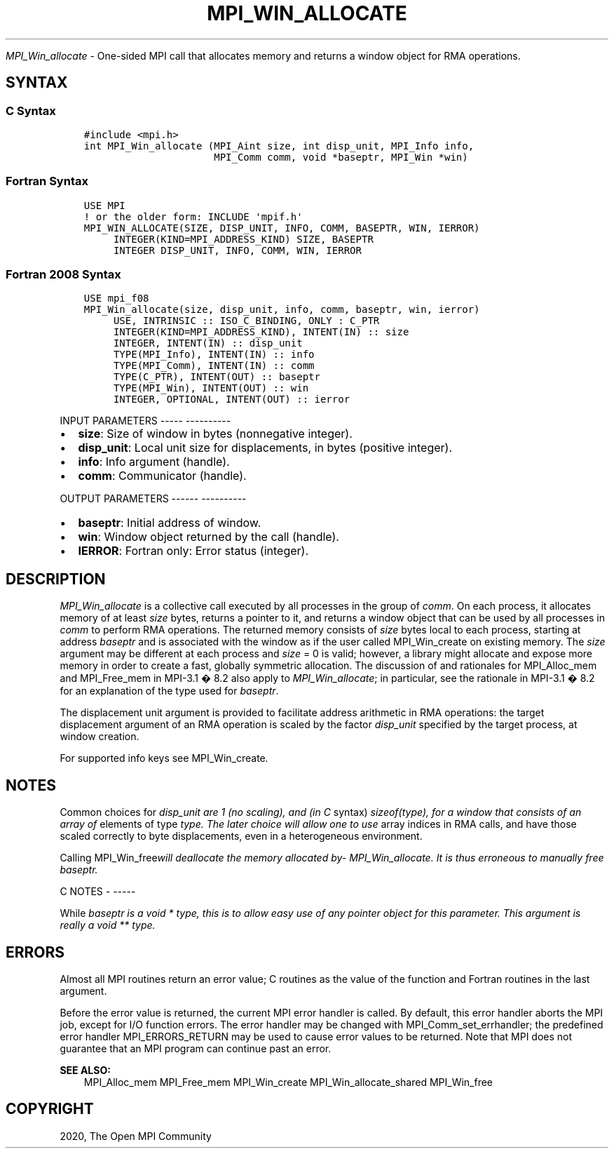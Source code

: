 .\" Man page generated from reStructuredText.
.
.TH "MPI_WIN_ALLOCATE" "3" "Jan 05, 2022" "" "Open MPI"
.
.nr rst2man-indent-level 0
.
.de1 rstReportMargin
\\$1 \\n[an-margin]
level \\n[rst2man-indent-level]
level margin: \\n[rst2man-indent\\n[rst2man-indent-level]]
-
\\n[rst2man-indent0]
\\n[rst2man-indent1]
\\n[rst2man-indent2]
..
.de1 INDENT
.\" .rstReportMargin pre:
. RS \\$1
. nr rst2man-indent\\n[rst2man-indent-level] \\n[an-margin]
. nr rst2man-indent-level +1
.\" .rstReportMargin post:
..
.de UNINDENT
. RE
.\" indent \\n[an-margin]
.\" old: \\n[rst2man-indent\\n[rst2man-indent-level]]
.nr rst2man-indent-level -1
.\" new: \\n[rst2man-indent\\n[rst2man-indent-level]]
.in \\n[rst2man-indent\\n[rst2man-indent-level]]u
..
.sp
\fI\%MPI_Win_allocate\fP \- One\-sided MPI call that allocates memory and
returns a window object for RMA operations.
.SH SYNTAX
.SS C Syntax
.INDENT 0.0
.INDENT 3.5
.sp
.nf
.ft C
#include <mpi.h>
int MPI_Win_allocate (MPI_Aint size, int disp_unit, MPI_Info info,
                      MPI_Comm comm, void *baseptr, MPI_Win *win)
.ft P
.fi
.UNINDENT
.UNINDENT
.SS Fortran Syntax
.INDENT 0.0
.INDENT 3.5
.sp
.nf
.ft C
USE MPI
! or the older form: INCLUDE \(aqmpif.h\(aq
MPI_WIN_ALLOCATE(SIZE, DISP_UNIT, INFO, COMM, BASEPTR, WIN, IERROR)
     INTEGER(KIND=MPI_ADDRESS_KIND) SIZE, BASEPTR
     INTEGER DISP_UNIT, INFO, COMM, WIN, IERROR
.ft P
.fi
.UNINDENT
.UNINDENT
.SS Fortran 2008 Syntax
.INDENT 0.0
.INDENT 3.5
.sp
.nf
.ft C
USE mpi_f08
MPI_Win_allocate(size, disp_unit, info, comm, baseptr, win, ierror)
     USE, INTRINSIC :: ISO_C_BINDING, ONLY : C_PTR
     INTEGER(KIND=MPI_ADDRESS_KIND), INTENT(IN) :: size
     INTEGER, INTENT(IN) :: disp_unit
     TYPE(MPI_Info), INTENT(IN) :: info
     TYPE(MPI_Comm), INTENT(IN) :: comm
     TYPE(C_PTR), INTENT(OUT) :: baseptr
     TYPE(MPI_Win), INTENT(OUT) :: win
     INTEGER, OPTIONAL, INTENT(OUT) :: ierror
.ft P
.fi
.UNINDENT
.UNINDENT
.sp
INPUT PARAMETERS
\-\-\-\-\- \-\-\-\-\-\-\-\-\-\-
.INDENT 0.0
.IP \(bu 2
\fBsize\fP: Size of window in bytes (nonnegative integer).
.IP \(bu 2
\fBdisp_unit\fP: Local unit size for displacements, in bytes (positive integer).
.IP \(bu 2
\fBinfo\fP: Info argument (handle).
.IP \(bu 2
\fBcomm\fP: Communicator (handle).
.UNINDENT
.sp
OUTPUT PARAMETERS
\-\-\-\-\-\- \-\-\-\-\-\-\-\-\-\-
.INDENT 0.0
.IP \(bu 2
\fBbaseptr\fP: Initial address of window.
.IP \(bu 2
\fBwin\fP: Window object returned by the call (handle).
.IP \(bu 2
\fBIERROR\fP: Fortran only: Error status (integer).
.UNINDENT
.SH DESCRIPTION
.sp
\fI\%MPI_Win_allocate\fP is a collective call executed by all processes in
the group of \fIcomm\fP\&. On each process, it allocates memory of at least
\fIsize\fP bytes, returns a pointer to it, and returns a window object that
can be used by all processes in \fIcomm\fP to perform RMA operations. The
returned memory consists of \fIsize\fP bytes local to each process, starting
at address \fIbaseptr\fP and is associated with the window as if the user
called MPI_Win_create on existing memory. The \fIsize\fP argument may be
different at each process and \fIsize\fP = 0 is valid; however, a library
might allocate and expose more memory in order to create a fast,
globally symmetric allocation. The discussion of and rationales for
MPI_Alloc_mem and MPI_Free_mem in MPI\-3.1 � 8.2 also apply to
\fI\%MPI_Win_allocate\fP; in particular, see the rationale in MPI\-3.1 � 8.2
for an explanation of the type used for \fIbaseptr\fP\&.
.sp
The displacement unit argument is provided to facilitate address
arithmetic in RMA operations: the target displacement argument of an RMA
operation is scaled by the factor \fIdisp_unit\fP specified by the target
process, at window creation.
.sp
For supported info keys see MPI_Win_create\fI\&.\fP
.SH NOTES
.sp
Common choices for \fIdisp_unit are 1 (no scaling), and (in C\fP syntax)
\fIsizeof(type), for a window that consists of an array of\fP elements of
type \fItype. The later choice will allow one to use\fP array indices in RMA
calls, and have those scaled correctly to byte displacements, even in a
heterogeneous environment.
.sp
Calling MPI_Win_free\fIwill deallocate the memory allocated
by\fP\fI\%MPI_Win_allocate\fP\fI\&. It is thus erroneous to manually free
baseptr.\fP
.sp
C NOTES
\- \-\-\-\-\-
.sp
While \fIbaseptr is a void * type, this is to allow easy use of any
pointer object for this parameter. This argument is really a void **
type.\fP
.SH ERRORS
.sp
Almost all MPI routines return an error value; C routines as the value
of the function and Fortran routines in the last argument.
.sp
Before the error value is returned, the current MPI error handler is
called. By default, this error handler aborts the MPI job, except for
I/O function errors. The error handler may be changed with
MPI_Comm_set_errhandler; the predefined error handler MPI_ERRORS_RETURN
may be used to cause error values to be returned. Note that MPI does not
guarantee that an MPI program can continue past an error.
.sp
\fBSEE ALSO:\fP
.INDENT 0.0
.INDENT 3.5
MPI_Alloc_mem  MPI_Free_mem  MPI_Win_create  MPI_Win_allocate_shared MPI_Win_free
.UNINDENT
.UNINDENT
.SH COPYRIGHT
2020, The Open MPI Community
.\" Generated by docutils manpage writer.
.
